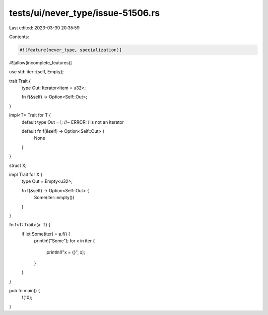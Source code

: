 tests/ui/never_type/issue-51506.rs
==================================

Last edited: 2023-03-30 20:35:59

Contents:

.. code-block:: rs

    #![feature(never_type, specialization)]
#![allow(incomplete_features)]

use std::iter::{self, Empty};

trait Trait {
    type Out: Iterator<Item = u32>;

    fn f(&self) -> Option<Self::Out>;
}

impl<T> Trait for T {
    default type Out = !; //~ ERROR: `!` is not an iterator

    default fn f(&self) -> Option<Self::Out> {
        None
    }
}

struct X;

impl Trait for X {
    type Out = Empty<u32>;

    fn f(&self) -> Option<Self::Out> {
        Some(iter::empty())
    }
}

fn f<T: Trait>(a: T) {
    if let Some(iter) = a.f() {
        println!("Some");
        for x in iter {
            println!("x = {}", x);
        }
    }
}

pub fn main() {
    f(10);
}


